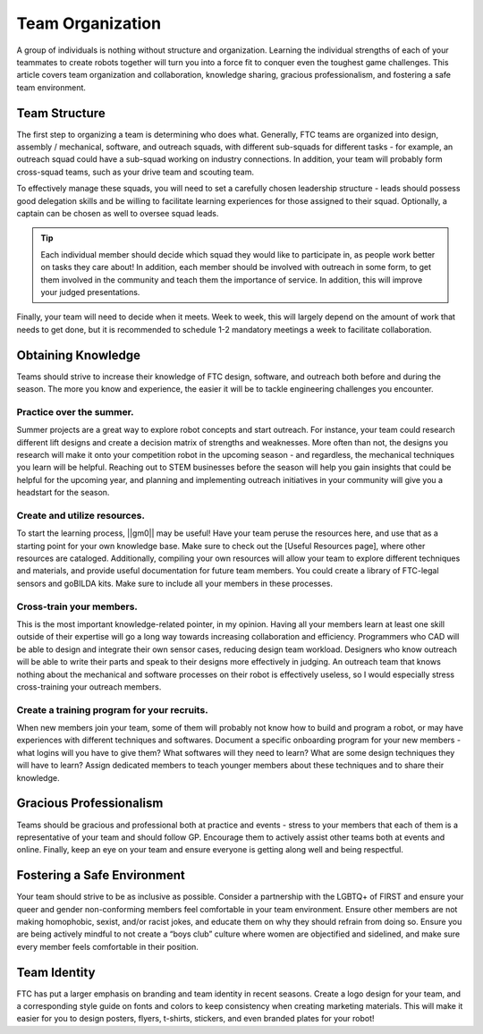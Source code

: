 Team Organization
=================

A group of individuals is nothing without structure and organization. Learning the individual strengths of each of your teammates to create robots together will turn you into a force fit to conquer even the toughest game challenges. This article covers team organization and collaboration, knowledge sharing, gracious professionalism, and fostering a safe team environment.

Team Structure
--------------

The first step to organizing a team is determining who does what. Generally, FTC teams are organized into design, assembly / mechanical, software, and outreach squads, with different sub-squads for different tasks - for example, an outreach squad could have a sub-squad working on industry connections. In addition, your team will probably form cross-squad teams, such as your drive team and scouting team.

To effectively manage these squads, you will need to set a carefully chosen leadership structure - leads should possess good delegation skills and be willing to facilitate learning experiences for those assigned to their squad. Optionally, a captain can be chosen as well to oversee squad leads.

.. tip::
    Each individual member should decide which squad they would like to participate in, as people work better on tasks they care about! In addition, each member should be involved with outreach in some form, to get them involved in the community and teach them the importance of service. In addition, this will improve your judged presentations.

Finally, your team will need to decide when it meets. Week to week, this will largely depend on the amount of work that needs to get done, but it is recommended to schedule 1-2 mandatory meetings a week to facilitate collaboration.

Obtaining Knowledge
-------------------

Teams should strive to increase their knowledge of FTC design, software, and outreach both before and during the season. The more you know and experience, the easier it will be to tackle engineering challenges you encounter.

Practice over the summer.
^^^^^^^^^^^^^^^^^^^^^^^^^

Summer projects are a great way to explore robot concepts and start outreach. For instance, your team could research different lift designs and create a decision matrix of strengths and weaknesses. More often than not, the designs you research will make it onto your competition robot in the upcoming season - and regardless, the mechanical techniques you learn will be helpful. Reaching out to STEM businesses before the season will help you gain insights that could be helpful for the upcoming year, and planning and implementing outreach initiatives in your community will give you a headstart for the season.

Create and utilize resources.
^^^^^^^^^^^^^^^^^^^^^^^^^^^^^

To start the learning process, ||gm0|| may be useful! Have your team peruse the resources here, and use that as a starting point for your own knowledge base. Make sure to check out the [Useful Resources page], where other resources are cataloged. Additionally, compiling your own resources will allow your team to explore different techniques and materials, and provide useful documentation for future team members. You could create a library of FTC-legal sensors and goBILDA kits. Make sure to include all your members in these processes.

Cross-train your members.
^^^^^^^^^^^^^^^^^^^^^^^^^

This is the most important knowledge-related pointer, in my opinion. Having all your members learn at least one skill outside of their expertise will go a long way towards increasing collaboration and efficiency. Programmers who CAD will be able to design and integrate their own sensor cases, reducing design team workload. Designers who know outreach will be able to write their parts and speak to their designs more effectively in judging. An outreach team that knows nothing about the mechanical and software processes on their robot is effectively useless, so I would especially stress cross-training your outreach members.

Create a training program for your recruits.
^^^^^^^^^^^^^^^^^^^^^^^^^^^^^^^^^^^^^^^^^^^^

When new members join your team, some of them will probably not know how to build and program a robot, or may have experiences with different techniques and softwares. Document a specific onboarding program for your new members - what logins will you have to give them? What softwares will they need to learn? What are some design techniques they will have to learn? Assign dedicated members to teach younger members about these techniques and to share their knowledge.

Gracious Professionalism
------------------------

Teams should be gracious and professional both at practice and events - stress to your members that each of them is a representative of your team and should follow GP. Encourage them to actively assist other teams both at events and online. Finally, keep an eye on your team and ensure everyone is getting along well and being respectful.

Fostering a Safe Environment
----------------------------

Your team should strive to be as inclusive as possible. Consider a partnership with the LGBTQ+ of FIRST and ensure your queer and gender non-conforming members feel comfortable in your team environment. Ensure other members are not making homophobic, sexist, and/or racist jokes, and educate them on why they should refrain from doing so. Ensure you are being actively mindful to not create a “boys club” culture where women are objectified and sidelined, and make sure every member feels comfortable in their position.

Team Identity
-------------

FTC has put a larger emphasis on branding and team identity in recent seasons. Create a logo design for your team, and a corresponding style guide on fonts and colors to keep consistency when creating marketing materials. This will make it easier for you to design posters, flyers, t-shirts, stickers, and even branded plates for your robot!
